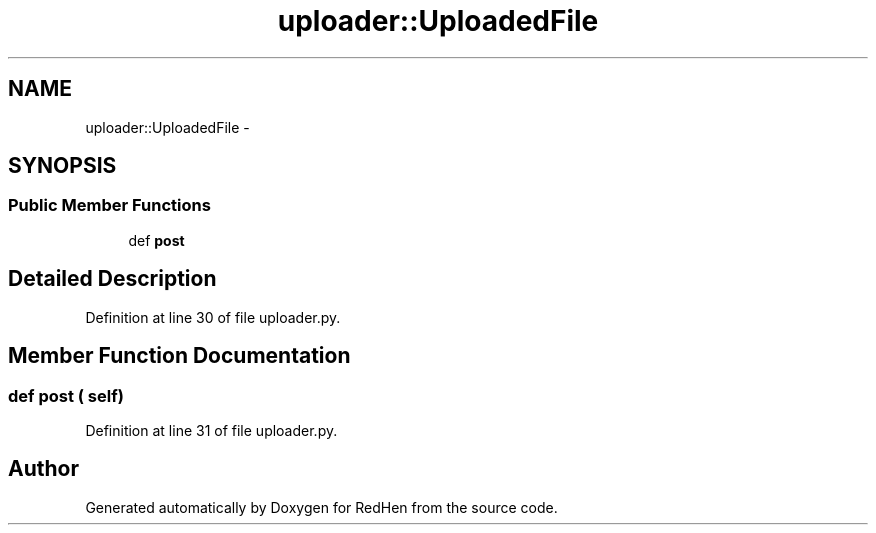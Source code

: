 .TH "uploader::UploadedFile" 3 "14 Jul 2010" "Version 0.1" "RedHen" \" -*- nroff -*-
.ad l
.nh
.SH NAME
uploader::UploadedFile \- 
.SH SYNOPSIS
.br
.PP
.SS "Public Member Functions"

.in +1c
.ti -1c
.RI "def \fBpost\fP"
.br
.in -1c
.SH "Detailed Description"
.PP 
Definition at line 30 of file uploader.py.
.SH "Member Function Documentation"
.PP 
.SS "def post ( self)"
.PP
Definition at line 31 of file uploader.py.

.SH "Author"
.PP 
Generated automatically by Doxygen for RedHen from the source code.
